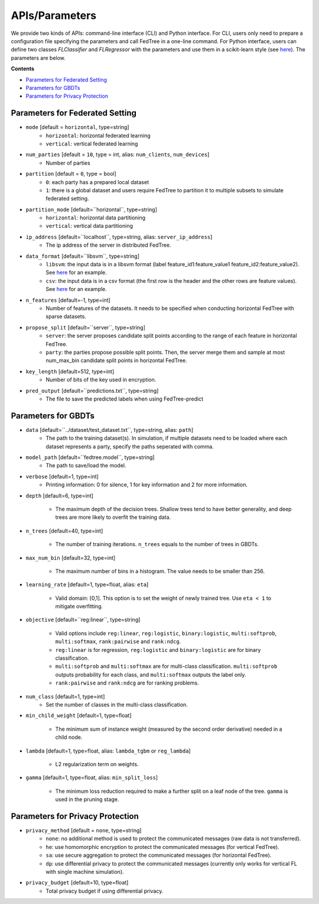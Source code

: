 APIs/Parameters
===============

We provide two kinds of APIs: command-line interface (CLI) and Python interface. For CLI, users only need to prepare a
configuration file specifying the parameters and call FedTree in a one-line command. For Python interface, users can define
two classes `FLClassifier` and `FLRegressor` with the parameters and use them in a scikit-learn style (see `here <https://github.com/Xtra-Computing/FedTree/tree/main/python>`__).
The parameters are below.

**Contents**

-  `Parameters for Federated Setting <#parameters-for-federated-setting>`__

-  `Parameters for GBDTs <#parameters-for-gbdts>`__

-  `Parameters for Privacy Protection <#parameters-for-privacy-protection>`__

Parameters for Federated Setting
--------------------------------

* ``mode`` [default = ``horizontal``, type=string]
    - ``horizontal``: horizontal federated learning
    - ``vertical``: vertical federated learning

* ``num_parties`` [default = ``10``, type = int, alias: ``num_clients``, ``num_devices``]
    - Number of parties

* ``partition`` [default = ``0``, type = bool]
    - ``0``: each party has a prepared local dataset
    - ``1``: there is a global dataset and users require FedTree to partition it to multiple subsets to simulate federated setting.

* ``partition_mode`` [default=``horizontal``, type=string]
    - ``horizontal``: horizontal data partitioning
    - ``vertical``: vertical data partitioning

* ``ip_address`` [default=``localhost``, type=string, alias: ``server_ip_address``]
    - The ip address of the server in distributed FedTree.

* ``data_format`` [default=``libsvm``, type=string]
    - ``libsvm``: the input data is in a libsvm format (label feature_id1:feature_value1  feature_id2:feature_value2). See `here <https://github.com/Xtra-Computing/FedTree/blob/main/dataset/test_dataset.txt>`__ for an example.
    - ``csv``: the input data is in a csv format (the first row is the header and the other rows are feature values). See `here <https://github.com/Xtra-Computing/FedTree/blob/main/dataset/credit/credit_vertical_p0_withlabel.csv>`__ for an example.

* ``n_features`` [default=-1, type=int]
    - Number of features of the datasets. It needs to be specified when conducting horizontal FedTree with sparse datasets.

* ``propose_split`` [default=``server``, type=string]
    - ``server``: the server proposes candidate split points according to the range of each feature in horizontal FedTree.
    - ``party``: the parties propose possible split points. Then, the server merge them and sample at most num_max_bin candidate split points in horizontal FedTree.

* ``key_length`` [default=512, type=int]
    - Number of bits of the key used in encryption.

* ``pred_output`` [default=``predictions.txt``, type=string]
    - The file to save the predicted labels when using FedTree-predict

Parameters for GBDTs
--------------------

* ``data`` [default=``../dataset/test_dataset.txt``, type=string, alias: ``path``]
    - The path to the training dataset(s). In simulation, if multiple datasets need to be loaded where each dataset represents a party, specify the paths seperated with comma.

* ``model_path`` [default=``fedtree.model``, type=string]
    - The path to save/load the model.

* ``verbose`` [default=1, type=int]
    - Printing information: 0 for silence, 1 for key information and 2 for more information.

* ``depth`` [default=6, type=int]

    - The maximum depth of the decision trees. Shallow trees tend to have better generality, and deep trees are more likely to overfit the training data.

* ``n_trees`` [default=40, type=int]

    - The number of training iterations. ``n_trees`` equals to the number of trees in GBDTs.


* ``max_num_bin`` [default=32, type=int]

    - The maximum number of bins in a histogram. The value needs to be smaller than 256.

* ``learning_rate`` [default=1, type=float, alias: ``eta``]

    - Valid domain: [0,1]. This option is to set the weight of newly trained tree. Use ``eta < 1`` to mitigate overfitting.

* ``objective`` [default=``reg:linear``, type=string]

    - Valid options include ``reg:linear``, ``reg:logistic``, ``binary:logistic``, ``multi:softprob``,  ``multi:softmax``, ``rank:pairwise`` and ``rank:ndcg``.
    - ``reg:linear`` is for regression, ``reg:logistic`` and ``binary:logistic`` are for binary classification.
    - ``multi:softprob`` and ``multi:softmax`` are for multi-class classification. ``multi:softprob`` outputs probability for each class, and ``multi:softmax`` outputs the label only.
    - ``rank:pairwise`` and ``rank:ndcg`` are for ranking problems.

* ``num_class`` [default=1, type=int]
    - Set the number of classes in the multi-class classification.

* ``min_child_weight`` [default=1, type=float]

    - The minimum sum of instance weight (measured by the second order derivative) needed in a child node.

* ``lambda`` [default=1, type=float, alias: ``lambda_tgbm`` or ``reg_lambda``]

    - L2 regularization term on weights.

* ``gamma`` [default=1, type=float, alias: ``min_split_loss``]

    - The minimum loss reduction required to make a further split on a leaf node of the tree. ``gamma`` is used in the pruning stage.


Parameters for Privacy Protection
---------------------------------

* ``privacy_method`` [default = ``none``, type=string]
    - ``none``: no additional method is used to protect the communicated messages (raw data is not transferred).
    - ``he``: use homomorphic encryption to protect the communicated messages (for vertical FedTree).
    - ``sa``: use secure aggregation to protect the communicated messages (for horizontal FedTree).
    - ``dp``: use differential privacy to protect the communicated messages (currently only works for vertical FL with single machine simulation).


* ``privacy_budget`` [default=10, type=float]
    - Total privacy budget if using differential privacy.

